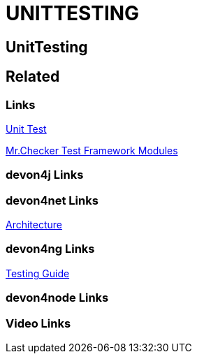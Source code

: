 = UNITTESTING

[.directory]
== UnitTesting

[.links-to-files]
== Related

[.common-links]
=== Links

<</website/pages/docs/master-mrchecker.asciidoc_who-is-mrchecker.html#test-stages.asciidoc_unit-test.html#, Unit Test>>

<</website/pages/docs/master-mrchecker.asciidoc_test-framework-modules.html#, Mr.Checker Test Framework Modules>>

[.devon4j-links]
=== devon4j Links

[.devon4net-links]
=== devon4net Links

https://devonfw.com/website/pages/docs/master-devon4net.asciidoc_architecture-basics.html#architecture_guide.asciidoc_software-stack[Architecture]

[.devon4ng-links]
=== devon4ng Links

https://devonfw.com/website/pages/docs/master-devon4ng.asciidoc_angular.html#guide-testing.asciidoc[Testing Guide]

[.devon4node-links]
=== devon4node Links

[.videos-links]
=== Video Links

